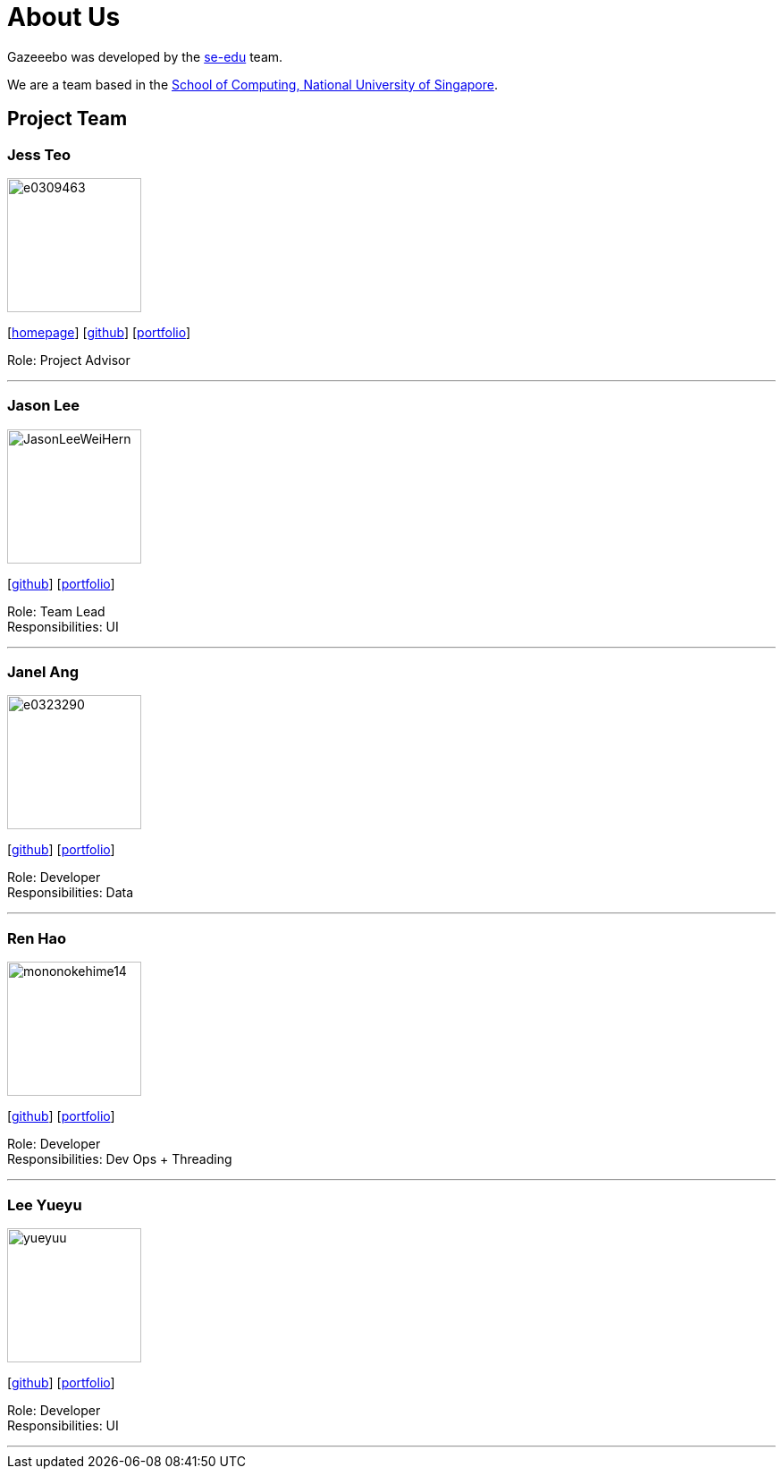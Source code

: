= About Us
:site-section: AboutUs
:relfileprefix: team/
:imagesDir: images
:stylesDir: stylesheets

Gazeeebo was developed by the https://se-edu.github.io/docs/Team.html[se-edu] team. +

We are a team based in the http://www.comp.nus.edu.sg[School of Computing, National University of Singapore].

== Project Team

=== Jess Teo
image::e0309463.png[width="150", align="left"]
{empty}[http://www.comp.nus.edu.sg/~damithch[homepage]] [https://github.com/damithc[github]] [<<johndoe#, portfolio>>]

Role: Project Advisor

'''

=== Jason Lee
image::JasonLeeWeiHern.png[width="150", align="left"]
{empty}[https://github.com/JasonLeeWeiHern[github]] [<<johndoe#, portfolio>>]

Role: Team Lead +
Responsibilities: UI

'''

=== Janel Ang
image::e0323290.png[width="150", align="left"]
{empty}[http://github.com/yijinl[github]] [<<johndoe#, portfolio>>]

Role: Developer +
Responsibilities: Data

'''

=== Ren Hao
image::mononokehime14.png[width="150", align="left"]
{empty}[http://github.com/m133225[github]] [<<johndoe#, portfolio>>]

Role: Developer +
Responsibilities: Dev Ops + Threading

'''

=== Lee Yueyu
image::yueyuu.png[width="150", align="left"]
{empty}[http://github.com/yl-coder[github]] [<<johndoe#, portfolio>>]

Role: Developer +
Responsibilities: UI

'''
